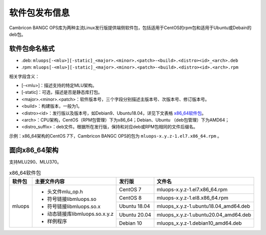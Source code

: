 .. _软件包发布信息:

软件包发布信息
===================================
Cambricon BANGC OPS库为两种主流Linux发行版提供端侧软件包，包括适用于CentOS的rpm包和适用于Ubuntu或Debain的deb包。

软件包命名格式
-----------------------------------

- .deb: ``mluops[-<mlu>][-static]_<major>.<minor>.<patch>-<build>.<distro><id>_<arch>.deb``

- .rpm: ``mluops[-<mlu>][-static]_<major>.<minor>.<patch>-<build>.<distro><id>.<arch>.rpm``


相关字段含义：

- [-<mlu>]：描述支持的特定MLU架构。

- [-static]：可选，描述是否是静态库打包。

- <major>.<minor>.<patch>：软件版本号，三个字段分别描述主版本号、次版本号、修订版本号。

- <build>：构建版本，一般为1。

- <distro><id>：发行版以及版本号，如Debian9、Ubuntu18.04，详见下文表格 `x86_64软件包`_。

- <arch>：CPU架构，CentOS（RPM包管理）下为x86_64；Debian、Ubuntu （deb包管理）下为AMD64；

- <distro_suffix>：deb文件。根据所在发行版，保持和对应deb或RPM包相同的文件后缀名。


示例：x86_64架构的CentOS 7下，Cambricon BANGC OPS的包为 ``mluops-x.y.z-1.el7.x86_64.rpm`` 。


面向x86_64架构
-------------------------------

支持MLU290、MLU370。


.. _x86_64软件包:

.. tabularcolumns:: |m{0.15\textwidth}|m{0.3\textwidth}|m{0.15\textwidth}|m{0.3\textwidth}|

.. table:: x86_64软件包

   +-----------------+--------------------------------+--------------+---------------------------------------+
   | 软件包          | 主要文件内容                   | 发行版       | 文件名                                |
   +=================+================================+==============+=======================================+
   | mluops          | - 头文件mlu_op.h               | CentOS 7     | mluops-x.y.z-1.el7.x86_64.rpm         |
   |                 |                                +--------------+---------------------------------------+
   |                 | - 符号链接libmluops.so         | CentOS 8     | mluops-x.y.z-1.el8.x86_64.rpm         |
   |                 |                                +--------------+---------------------------------------+
   |                 | - 符号链接libmluops.so.x       | Ubuntu 18.04 | mluops_x.y.z-1.ubuntu18.04_amd64.deb  |
   |                 |                                +--------------+---------------------------------------+
   |                 | - 动态链接库libmluops.so.x.y.z | Ubuntu 20.04 | mluops_x.y.z-1.ubuntu20.04_amd64.deb  |
   |                 |                                +--------------+---------------------------------------+
   |                 | - 样例程序                     | Debian 10    | mluops_x.y.z-1.debian10_amd64.deb     |
   +-----------------+--------------------------------+--------------+---------------------------------------+
